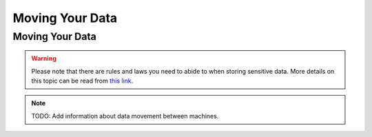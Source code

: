 Moving Your Data
===================================

Moving Your Data
-----------------
.. warning::
    Please note that there are rules and laws you need to abide to when storing sensitive data. More details on this topic can be read from `this link. <https://www.uio.no/english/services/it/store-collaborate/>`_

.. note::
   TODO: Add information about data movement between machines.